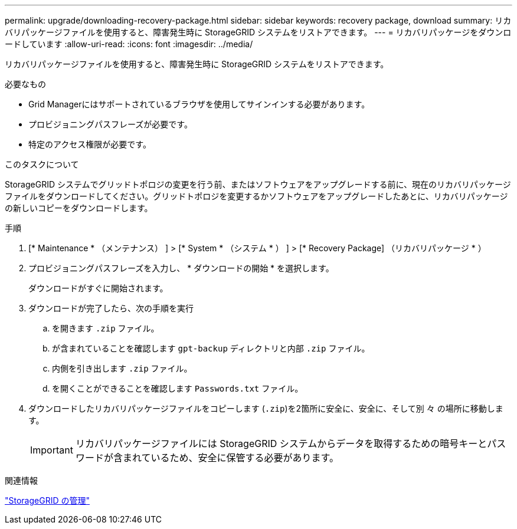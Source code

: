 ---
permalink: upgrade/downloading-recovery-package.html 
sidebar: sidebar 
keywords: recovery package, download 
summary: リカバリパッケージファイルを使用すると、障害発生時に StorageGRID システムをリストアできます。 
---
= リカバリパッケージをダウンロードしています
:allow-uri-read: 
:icons: font
:imagesdir: ../media/


[role="lead"]
リカバリパッケージファイルを使用すると、障害発生時に StorageGRID システムをリストアできます。

.必要なもの
* Grid Managerにはサポートされているブラウザを使用してサインインする必要があります。
* プロビジョニングパスフレーズが必要です。
* 特定のアクセス権限が必要です。


.このタスクについて
StorageGRID システムでグリッドトポロジの変更を行う前、またはソフトウェアをアップグレードする前に、現在のリカバリパッケージファイルをダウンロードしてください。グリッドトポロジを変更するかソフトウェアをアップグレードしたあとに、リカバリパッケージの新しいコピーをダウンロードします。

.手順
. [* Maintenance * （メンテナンス） ] > [* System * （システム * ） ] > [* Recovery Package] （リカバリパッケージ * ）
. プロビジョニングパスフレーズを入力し、 * ダウンロードの開始 * を選択します。
+
ダウンロードがすぐに開始されます。

. ダウンロードが完了したら、次の手順を実行
+
.. を開きます `.zip` ファイル。
.. が含まれていることを確認します `gpt-backup` ディレクトリと内部 `.zip` ファイル。
.. 内側を引き出します `.zip` ファイル。
.. を開くことができることを確認します `Passwords.txt` ファイル。


. ダウンロードしたリカバリパッケージファイルをコピーします (`.zip`)を2箇所に安全に、安全に、そして別 々 の場所に移動します。
+

IMPORTANT: リカバリパッケージファイルには StorageGRID システムからデータを取得するための暗号キーとパスワードが含まれているため、安全に保管する必要があります。



.関連情報
link:../admin/index.html["StorageGRID の管理"]
